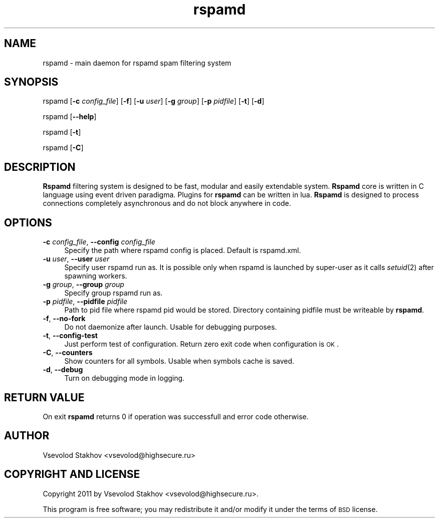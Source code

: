 .\" Automatically generated by Pod::Man 2.25 (Pod::Simple 3.16)
.\"
.\" Standard preamble:
.\" ========================================================================
.de Sp \" Vertical space (when we can't use .PP)
.if t .sp .5v
.if n .sp
..
.de Vb \" Begin verbatim text
.ft CW
.nf
.ne \\$1
..
.de Ve \" End verbatim text
.ft R
.fi
..
.\" Set up some character translations and predefined strings.  \*(-- will
.\" give an unbreakable dash, \*(PI will give pi, \*(L" will give a left
.\" double quote, and \*(R" will give a right double quote.  \*(C+ will
.\" give a nicer C++.  Capital omega is used to do unbreakable dashes and
.\" therefore won't be available.  \*(C` and \*(C' expand to `' in nroff,
.\" nothing in troff, for use with C<>.
.tr \(*W-
.ds C+ C\v'-.1v'\h'-1p'\s-2+\h'-1p'+\s0\v'.1v'\h'-1p'
.ie n \{\
.    ds -- \(*W-
.    ds PI pi
.    if (\n(.H=4u)&(1m=24u) .ds -- \(*W\h'-12u'\(*W\h'-12u'-\" diablo 10 pitch
.    if (\n(.H=4u)&(1m=20u) .ds -- \(*W\h'-12u'\(*W\h'-8u'-\"  diablo 12 pitch
.    ds L" ""
.    ds R" ""
.    ds C` ""
.    ds C' ""
'br\}
.el\{\
.    ds -- \|\(em\|
.    ds PI \(*p
.    ds L" ``
.    ds R" ''
'br\}
.\"
.\" Escape single quotes in literal strings from groff's Unicode transform.
.ie \n(.g .ds Aq \(aq
.el       .ds Aq '
.\"
.\" If the F register is turned on, we'll generate index entries on stderr for
.\" titles (.TH), headers (.SH), subsections (.SS), items (.Ip), and index
.\" entries marked with X<> in POD.  Of course, you'll have to process the
.\" output yourself in some meaningful fashion.
.ie \nF \{\
.    de IX
.    tm Index:\\$1\t\\n%\t"\\$2"
..
.    nr % 0
.    rr F
.\}
.el \{\
.    de IX
..
.\}
.\"
.\" Accent mark definitions (@(#)ms.acc 1.5 88/02/08 SMI; from UCB 4.2).
.\" Fear.  Run.  Save yourself.  No user-serviceable parts.
.    \" fudge factors for nroff and troff
.if n \{\
.    ds #H 0
.    ds #V .8m
.    ds #F .3m
.    ds #[ \f1
.    ds #] \fP
.\}
.if t \{\
.    ds #H ((1u-(\\\\n(.fu%2u))*.13m)
.    ds #V .6m
.    ds #F 0
.    ds #[ \&
.    ds #] \&
.\}
.    \" simple accents for nroff and troff
.if n \{\
.    ds ' \&
.    ds ` \&
.    ds ^ \&
.    ds , \&
.    ds ~ ~
.    ds /
.\}
.if t \{\
.    ds ' \\k:\h'-(\\n(.wu*8/10-\*(#H)'\'\h"|\\n:u"
.    ds ` \\k:\h'-(\\n(.wu*8/10-\*(#H)'\`\h'|\\n:u'
.    ds ^ \\k:\h'-(\\n(.wu*10/11-\*(#H)'^\h'|\\n:u'
.    ds , \\k:\h'-(\\n(.wu*8/10)',\h'|\\n:u'
.    ds ~ \\k:\h'-(\\n(.wu-\*(#H-.1m)'~\h'|\\n:u'
.    ds / \\k:\h'-(\\n(.wu*8/10-\*(#H)'\z\(sl\h'|\\n:u'
.\}
.    \" troff and (daisy-wheel) nroff accents
.ds : \\k:\h'-(\\n(.wu*8/10-\*(#H+.1m+\*(#F)'\v'-\*(#V'\z.\h'.2m+\*(#F'.\h'|\\n:u'\v'\*(#V'
.ds 8 \h'\*(#H'\(*b\h'-\*(#H'
.ds o \\k:\h'-(\\n(.wu+\w'\(de'u-\*(#H)/2u'\v'-.3n'\*(#[\z\(de\v'.3n'\h'|\\n:u'\*(#]
.ds d- \h'\*(#H'\(pd\h'-\w'~'u'\v'-.25m'\f2\(hy\fP\v'.25m'\h'-\*(#H'
.ds D- D\\k:\h'-\w'D'u'\v'-.11m'\z\(hy\v'.11m'\h'|\\n:u'
.ds th \*(#[\v'.3m'\s+1I\s-1\v'-.3m'\h'-(\w'I'u*2/3)'\s-1o\s+1\*(#]
.ds Th \*(#[\s+2I\s-2\h'-\w'I'u*3/5'\v'-.3m'o\v'.3m'\*(#]
.ds ae a\h'-(\w'a'u*4/10)'e
.ds Ae A\h'-(\w'A'u*4/10)'E
.    \" corrections for vroff
.if v .ds ~ \\k:\h'-(\\n(.wu*9/10-\*(#H)'\s-2\u~\d\s+2\h'|\\n:u'
.if v .ds ^ \\k:\h'-(\\n(.wu*10/11-\*(#H)'\v'-.4m'^\v'.4m'\h'|\\n:u'
.    \" for low resolution devices (crt and lpr)
.if \n(.H>23 .if \n(.V>19 \
\{\
.    ds : e
.    ds 8 ss
.    ds o a
.    ds d- d\h'-1'\(ga
.    ds D- D\h'-1'\(hy
.    ds th \o'bp'
.    ds Th \o'LP'
.    ds ae ae
.    ds Ae AE
.\}
.rm #[ #] #H #V #F C
.\" ========================================================================
.\"
.IX Title "rspamd 8"
.TH rspamd 8 "2013-02-02" "rspamd-0.5.4" "Rspamd documentation"
.\" For nroff, turn off justification.  Always turn off hyphenation; it makes
.\" way too many mistakes in technical documents.
.if n .ad l
.nh
.SH "NAME"
rspamd \- main daemon for rspamd spam filtering system
.SH "SYNOPSIS"
.IX Header "SYNOPSIS"
rspamd [\fB\-c\fR \fIconfig_file\fR] [\fB\-f\fR]
[\fB\-u\fR \fIuser\fR] [\fB\-g\fR \fIgroup\fR] [\fB\-p\fR \fIpidfile\fR]
[\fB\-t\fR] [\fB\-d\fR]
.PP
rspamd [\fB\-\-help\fR]
.PP
rspamd [\fB\-t\fR]
.PP
rspamd [\fB\-C\fR]
.SH "DESCRIPTION"
.IX Header "DESCRIPTION"
\&\fBRspamd\fR filtering system is designed to be fast, modular and easily extendable system. 
\&\fBRspamd\fR core is written in C language using event driven paradigma. 
Plugins for \fBrspamd\fR can be written in lua.
\&\fBRspamd\fR is designed to process connections completely asynchronous and do not block anywhere in code.
.SH "OPTIONS"
.IX Header "OPTIONS"
.IP "\fB\-c\fR \fIconfig_file\fR, \fB\-\-config\fR \fIconfig_file\fR" 4
.IX Item "-c config_file, --config config_file"
Specify the path where rspamd config is placed. Default is rspamd.xml.
.IP "\fB\-u\fR \fIuser\fR, \fB\-\-user\fR \fIuser\fR" 4
.IX Item "-u user, --user user"
Specify user rspamd run as. It is possible only when rspamd is launched by super-user as it
calls \fIsetuid\fR\|(2) after spawning workers.
.IP "\fB\-g\fR \fIgroup\fR, \fB\-\-group\fR \fIgroup\fR" 4
.IX Item "-g group, --group group"
Specify group rspamd run as.
.IP "\fB\-p\fR \fIpidfile\fR, \fB\-\-pidfile\fR \fIpidfile\fR" 4
.IX Item "-p pidfile, --pidfile pidfile"
Path to pid file where rspamd pid would be stored. Directory containing pidfile must be 
writeable by \fBrspamd\fR.
.IP "\fB\-f\fR, \fB\-\-no\-fork\fR" 4
.IX Item "-f, --no-fork"
Do not daemonize after launch. Usable for debugging purposes.
.IP "\fB\-t\fR, \fB\-\-config\-test\fR" 4
.IX Item "-t, --config-test"
Just perform test of configuration. Return zero exit code when configuration is \s-1OK\s0.
.IP "\fB\-C\fR, \fB\-\-counters\fR" 4
.IX Item "-C, --counters"
Show counters for all symbols. Usable when symbols cache is saved.
.IP "\fB\-d\fR, \fB\-\-debug\fR" 4
.IX Item "-d, --debug"
Turn on debugging mode in logging.
.SH "RETURN VALUE"
.IX Header "RETURN VALUE"
On exit \fBrspamd\fR returns 0 if operation was successfull and error code otherwise.
.SH "AUTHOR"
.IX Header "AUTHOR"
Vsevolod Stakhov <vsevolod@highsecure.ru>
.SH "COPYRIGHT AND LICENSE"
.IX Header "COPYRIGHT AND LICENSE"
Copyright 2011 by Vsevolod Stakhov <vsevolod@highsecure.ru>.
.PP
This program is free software; you may redistribute it and/or modify it
under the terms of \s-1BSD\s0 license.
